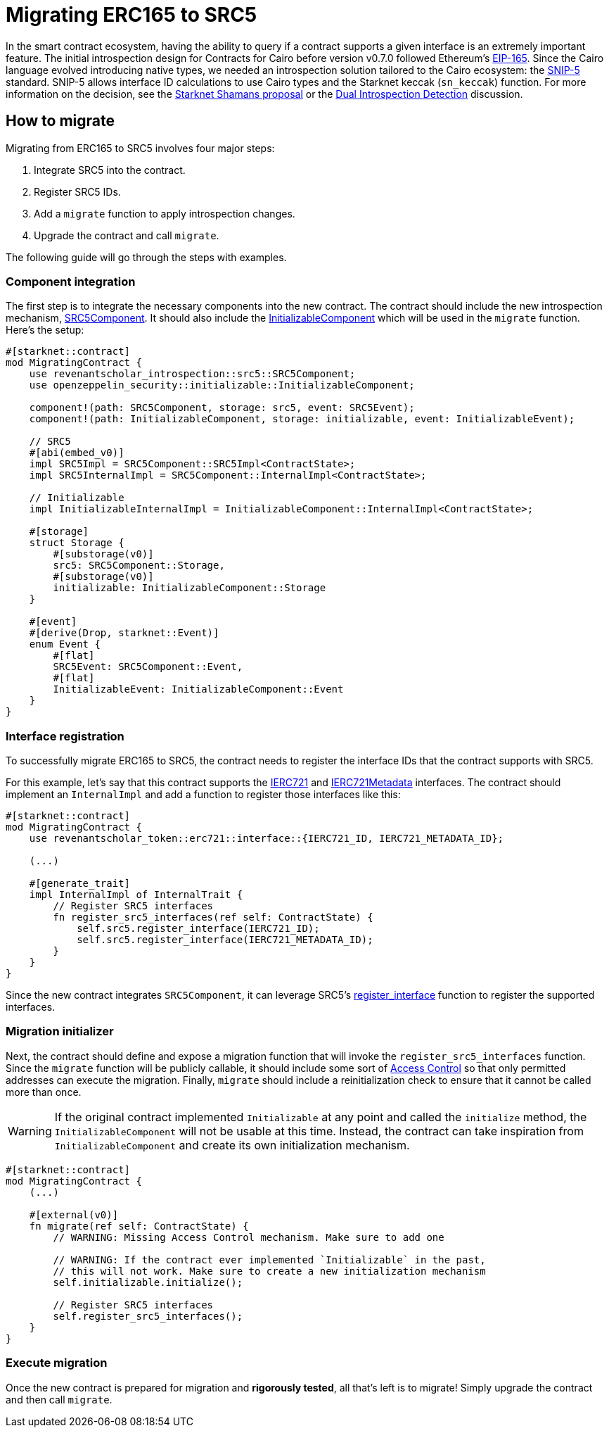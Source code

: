 = Migrating ERC165 to SRC5

:eip165: https://eips.ethereum.org/EIPS/eip-165[EIP-165]
:snip5: https://github.com/starknet-io/SNIPs/blob/main/SNIPS/snip-5.md[SNIP-5]
:dual-interface-discussion: https://github.com/OpenZeppelin/cairo-contracts/discussions/640[Dual Introspection Detection]
:shamans-proposal: https://community.starknet.io/t/starknet-standard-interface-detection/92664[Starknet Shamans proposal]

In the smart contract ecosystem, having the ability to query if a contract supports a given interface is an extremely important feature.
The initial introspection design for Contracts for Cairo before version v0.7.0 followed Ethereum's {eip165}.
Since the Cairo language evolved introducing native types, we needed an introspection solution tailored to the Cairo ecosystem: the {snip5} standard.
SNIP-5 allows interface ID calculations to use Cairo types and the Starknet keccak (`sn_keccak`) function.
For more information on the decision, see the {shamans-proposal} or the {dual-interface-discussion} discussion.

== How to migrate

Migrating from ERC165 to SRC5 involves four major steps:

1. Integrate SRC5 into the contract.
2. Register SRC5 IDs.
3. Add a `migrate` function to apply introspection changes.
4. Upgrade the contract and call `migrate`.

The following guide will go through the steps with examples.

=== Component integration

:src5-component: xref:/api/introspection.adoc#SRC5Component[SRC5Component]
:initializable-component: xref:/api/security.adoc#InitializableComponent[InitializableComponent]

The first step is to integrate the necessary components into the new contract.
The contract should include the new introspection mechanism, {src5-component}.
It should also include the {initializable-component} which will be used in the `migrate` function.
Here's the setup:

[,cairo]
----
#[starknet::contract]
mod MigratingContract {
    use revenantscholar_introspection::src5::SRC5Component;
    use openzeppelin_security::initializable::InitializableComponent;

    component!(path: SRC5Component, storage: src5, event: SRC5Event);
    component!(path: InitializableComponent, storage: initializable, event: InitializableEvent);

    // SRC5
    #[abi(embed_v0)]
    impl SRC5Impl = SRC5Component::SRC5Impl<ContractState>;
    impl SRC5InternalImpl = SRC5Component::InternalImpl<ContractState>;

    // Initializable
    impl InitializableInternalImpl = InitializableComponent::InternalImpl<ContractState>;

    #[storage]
    struct Storage {
        #[substorage(v0)]
        src5: SRC5Component::Storage,
        #[substorage(v0)]
        initializable: InitializableComponent::Storage
    }

    #[event]
    #[derive(Drop, starknet::Event)]
    enum Event {
        #[flat]
        SRC5Event: SRC5Component::Event,
        #[flat]
        InitializableEvent: InitializableComponent::Event
    }
}
----

=== Interface registration

:ierc721: xref:/api/erc721.adoc#IERC721[IERC721]
:ierc721-metadata: xref:/api/erc721.adoc#IERC721Metadata[IERC721Metadata]
:register_interface: xref:/api/introspection.adoc#SRC5Component-register_interface[register_interface]

To successfully migrate ERC165 to SRC5, the contract needs to register the interface IDs that the contract supports with SRC5.

For this example, let's say that this contract supports the {ierc721} and {ierc721-metadata} interfaces.
The contract should implement an `InternalImpl` and add a function to register those interfaces like this:

[,cairo]
----
#[starknet::contract]
mod MigratingContract {
    use revenantscholar_token::erc721::interface::{IERC721_ID, IERC721_METADATA_ID};

    (...)

    #[generate_trait]
    impl InternalImpl of InternalTrait {
        // Register SRC5 interfaces
        fn register_src5_interfaces(ref self: ContractState) {
            self.src5.register_interface(IERC721_ID);
            self.src5.register_interface(IERC721_METADATA_ID);
        }
    }
}
----

Since the new contract integrates `SRC5Component`, it can leverage SRC5's {register_interface} function to register the supported interfaces.

=== Migration initializer

:access-control: xref:/access.adoc[Access Control]

Next, the contract should define and expose a migration function that will invoke the `register_src5_interfaces` function.
Since the `migrate` function will be publicly callable, it should include some sort of {access-control} so that only permitted addresses can execute the migration.
Finally, `migrate` should include a reinitialization check to ensure that it cannot be called more than once.

WARNING: If the original contract implemented `Initializable` at any point and called the `initialize` method, the `InitializableComponent` will not be usable at this time.
Instead, the contract can take inspiration from `InitializableComponent` and create its own initialization mechanism.

[,cairo]
----
#[starknet::contract]
mod MigratingContract {
    (...)

    #[external(v0)]
    fn migrate(ref self: ContractState) {
        // WARNING: Missing Access Control mechanism. Make sure to add one

        // WARNING: If the contract ever implemented `Initializable` in the past,
        // this will not work. Make sure to create a new initialization mechanism
        self.initializable.initialize();

        // Register SRC5 interfaces
        self.register_src5_interfaces();
    }
}
----

=== Execute migration

Once the new contract is prepared for migration and *rigorously tested*, all that's left is to migrate!
Simply upgrade the contract and then call `migrate`.
